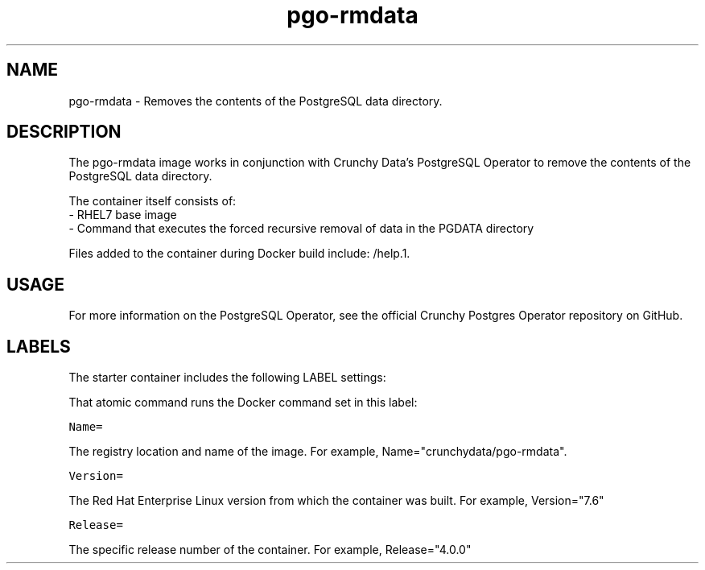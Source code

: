 .TH "pgo-rmdata " "1" " Container Image Pages" "Jeff McCormick" "August 17, 2018"
.nh
.ad l


.SH NAME
.PP
pgo-rmdata \- Removes the contents of the PostgreSQL data directory.


.SH DESCRIPTION
.PP
The pgo-rmdata image works in conjunction with Crunchy Data's PostgreSQL Operator to remove the contents of the PostgreSQL data directory.

.PP
The container itself consists of:
    \- RHEL7 base image
    \- Command that executes the forced recursive removal of data in the PGDATA directory

.PP
Files added to the container during Docker build include: /help.1.


.SH USAGE
.PP
For more information on the PostgreSQL Operator, see the official Crunchy Postgres Operator repository on GitHub.


.SH LABELS
.PP
The starter container includes the following LABEL settings:

.PP
That atomic command runs the Docker command set in this label:

.PP
\fB\fCName=\fR

.PP
The registry location and name of the image. For example, Name="crunchydata/pgo-rmdata".

.PP
\fB\fCVersion=\fR

.PP
The Red Hat Enterprise Linux version from which the container was built. For example, Version="7.6"

.PP
\fB\fCRelease=\fR

.PP
The specific release number of the container. For example, Release="4.0.0"

